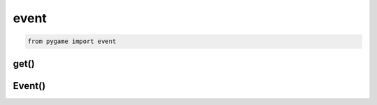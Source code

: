 .. title:: python pygame.event

.. meta::
    :description:
        Справочная информация по python библиотеке pygame, модуль event.
    :keywords:
        python pygame event

.. py:module:: pygame.event

event
=====

.. code-block:: py

    from pygame import event 

get()
-----

.. py:function:: get()

    Возвращает события, :py:class:`Event`

    .. code-block:: py

        events = event.get()


Event()
-------

.. py:class:: Event()

    Событие


    .. py:attribute:: kind

        Тип события

        * :py:attr:`pygame.K_LEFT` - стрелка влево
        * :py:attr:`K_RIGHT` - стрелка вправо
        * :py:attr:`K_SPACE` - пробел
        * :py:attr:`K_q` - q
        * :py:attr:`K_ESCAPE`

        .. code-block:: py

            if event.kind == pygame.K_RIGHT:
                ship.rect.centerx += 1


    .. py:attribute:: type

        Тип события

        * :py:attr:`KEYDOWN` - кнопка нажата
        * :py:attr:`KEYUP` - кнопка отпущена
        * :py:attr:`MOUSEBUTTONDOWN`
        * :py:attr:`QUIT`

        .. code-block:: py

            if event.type == pygame.QUIT:
                sys.exit()
